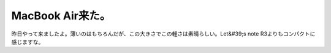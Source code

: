 ﻿MacBook Air来た。
############################


昨日やって来ましたよ。薄いのはもちろんだが、この大きさでこの軽さは素晴らしい。Let&#39;s note R3よりもコンパクトに感じますな。








.. author:: mkouhei
.. categories:: MacBook, 
.. tags::


